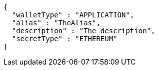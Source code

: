 [source,options="nowrap"]
----
{
  "walletType" : "APPLICATION",
  "alias" : "TheAlias",
  "description" : "The description",
  "secretType" : "ETHEREUM"
}
----
